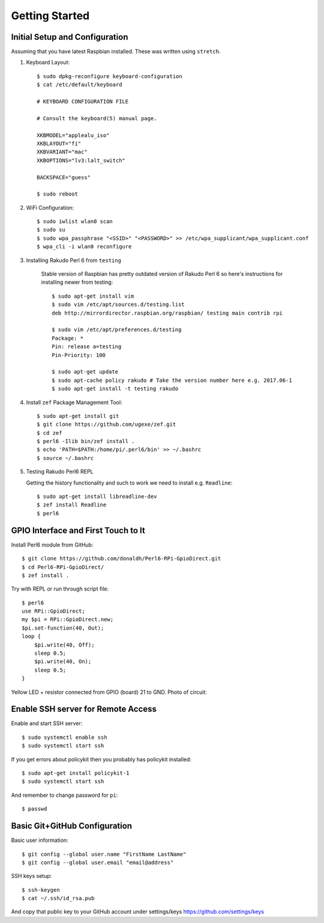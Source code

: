 Getting Started
===============

Initial Setup and Configuration
-------------------------------

Assuming that you have latest Raspbian installed. These was written using ``stretch``.

#. Keyboard Layout::

       $ sudo dpkg-reconfigure keyboard-configuration
       $ cat /etc/default/keyboard
       
       # KEYBOARD CONFIGURATION FILE
       
       # Consult the keyboard(5) manual page.
       
       XKBMODEL="applealu_iso"
       XKBLAYOUT="fi"
       XKBVARIANT="mac"
       XKBOPTIONS="lv3:lalt_switch"
       
       BACKSPACE="guess"
       
       $ sudo reboot

#. WiFi Configuration::

       $ sudo iwlist wlan0 scan
       $ sudo su
       $ sudo wpa_passphrase "<SSID>" "<PASSWORD>" >> /etc/wpa_supplicant/wpa_supplicant.conf
       $ wpa_cli -i wlan0 reconfigure

#. Installing Rakudo Perl 6 from ``testing``
    
    Stable version of Raspbian has pretty outdated version of Rakudo Perl 6 so here's instructions for installing newer from testing::
    
        $ sudo apt-get install vim
        $ sudo vim /etc/apt/sources.d/testing.list 
        deb http://mirrordirector.raspbian.org/raspbian/ testing main contrib rpi

        $ sudo vim /etc/apt/preferences.d/testing
        Package: *
        Pin: release a=testing
        Pin-Priority: 100

        $ sudo apt-get update
        $ sudo apt-cache policy rakudo # Take the version number here e.g. 2017.06-1
        $ sudo apt-get install -t testing rakudo

#. Install ``zef`` Package Management Tool::

       $ sudo apt-get install git
       $ git clone https://github.com/ugexe/zef.git
       $ cd zef
       $ perl6 -Ilib bin/zef install .
       $ echo 'PATH=$PATH:/home/pi/.perl6/bin' >> ~/.bashrc
       $ source ~/.bashrc

#. Testing Rakudo Perl6 REPL
   
   Getting the history functionality and such to work we need to install e.g. ``Readline``::
   
       $ sudo apt-get install libreadline-dev
       $ zef install Readline
       $ perl6


GPIO Interface and First Touch to It
------------------------------------

|gpio-numbering|

Install Perl6 module from GitHub::

        $ git clone https://github.com/donaldh/Perl6-RPi-GpioDirect.git
        $ cd Perl6-RPi-GpioDirect/
        $ zef install .

Try with REPL or run through script file::

        $ perl6
        use RPi::GpioDirect;
        my $pi = RPi::GpioDirect.new;
        $pi.set-function(40, Out);
        loop {
            $pi.write(40, Off);
            sleep 0.5;
            $pi.write(40, On);
            sleep 0.5;
        }

Yellow LED + resistor connected from GPIO (board) 21 to GND. Photo of circuit:

|test-gpio-led|

.. |test-gpio-led| image:: test-gpio-led.jpg
.. |gpio-numbering| image:: gpio-numbering.png


Enable SSH server for Remote Access
-----------------------------------

Enable and start SSH server::

        $ sudo systemctl enable ssh
        $ sudo systemctl start ssh

If you get errors about policykit then you probably has policykit installed::

        $ sudo apt-get install policykit-1
        $ sudo systemctl start ssh

And remember to change password for ``pi``::

        $ passwd


Basic Git+GitHub Configuration
------------------------------

Basic user information::

        $ git config --global user.name "FirstName LastName"
        $ git config --global user.email "email@address"

SSH keys setup::

        $ ssh-keygen
        $ cat ~/.ssh/id_rsa.pub

And copy that public key to your GitHub account under settings/keys https://github.com/settings/keys


